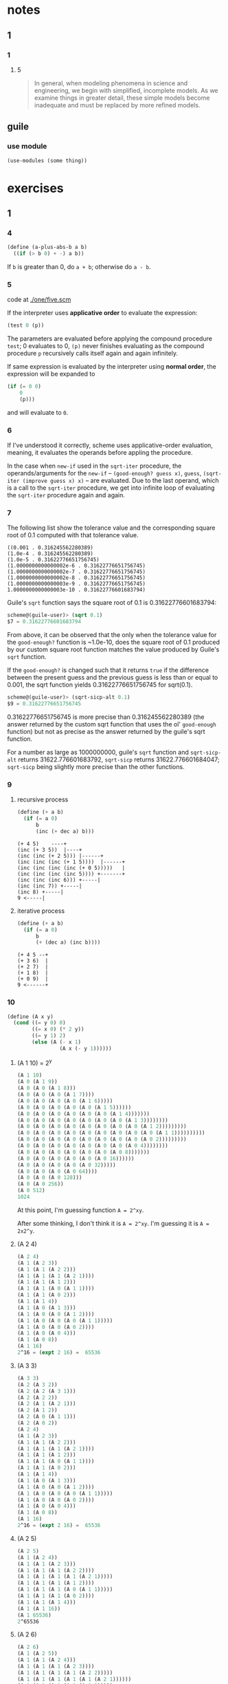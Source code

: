 * notes
** 1
*** 1
**** 5
#+BEGIN_QUOTE
In general, when modeling phenomena in science and engineering, we
begin with simplified, incomplete models. As we examine things in
greater detail, these simple models become inadequate and must be
replaced by more refined models.
#+END_QUOTE
** guile
*** use module
    #+BEGIN_SRC scheme
    (use-modules (some thing))
    #+END_SRC
* exercises
** 1
*** 4

    #+BEGIN_SRC scheme
    (define (a-plus-abs-b a b)
      ((if (> b 0) + -) a b))
    #+END_SRC

If ~b~ is greater than 0, do ~a + b~; otherwise do ~a - b~.
*** 5

code at [[./one/five.scm]]

If the interpreter uses *applicative order* to evaluate the
expression:

#+BEGIN_SRC scheme
(test 0 (p))
#+END_SRC

The parameters are evaluated before applying the compound procedure
~test~; 0 evaluates to 0, ~(p)~ never finishes evaluating as the
compound procedure ~p~ recursively calls itself again and again
infinitely.

If same expression is evaluated by the interpreter using *normal
order*, the expression will be expanded to

#+BEGIN_SRC scheme
  (if (= 0 0)
      0
      (p)))
#+END_SRC

and will evaluate to ~0~.
*** 6
    If I've understood it correctly, scheme uses applicative-order
    evaluation, meaning, it evaluates the operands before appling the
    procedure.

    In the case when ~new-if~ used in the ~sqrt-iter~ procedure, the
    operands/arguments for the ~new-if~ -- ~(good-enough? guess x)~,
    ~guess~, ~(sqrt-iter (improve guess x) x)~ -- are evaluated. Due
    to the last operand, which is a call to the ~sqrt-iter~ procedure,
    we get into infinite loop of evaluating the ~sqrt-iter~ procedure
    again and again.
*** 7

The following list show the tolerance value and the corresponding
square root of 0.1 computed with that tolerance value.

#+BEGIN_EXAMPLE
((0.001 . 0.316245562280389)
(1.0e-4 . 0.316245562280389)
(1.0e-5 . 0.31622776651756745)
(1.0000000000000002e-6 . 0.31622776651756745)
(1.0000000000000002e-7 . 0.31622776651756745)
(1.0000000000000002e-8 . 0.31622776651756745)
(1.0000000000000003e-9 . 0.31622776651756745)
1.0000000000000003e-10 . 0.31622776601683794)
#+END_EXAMPLE

Guile's =sqrt= function says the square root of 0.1 is
0.31622776601683794:
#+BEGIN_SRC scheme
scheme@(guile-user)> (sqrt 0.1)
$7 = 0.31622776601683794
#+END_SRC

From above, it can be observed that the only when the tolerance value
for the =good-enough?= function is ~1.0e-10, does the square root of
0.1 produced by our custom square root function matches the value
produced by Guile's =sqrt= function.

If the =good-enough?= is changed such that it returns =true= if the
difference between the present guess and the previous guess is less
than or equal to 0.001, the sqrt function yields 0.31622776651756745
for sqrt(0.1).

#+BEGIN_SRC scheme
scheme@(guile-user)> (sqrt-sicp-alt 0.1)
$9 = 0.31622776651756745
#+END_SRC

0.31622776651756745 is more precise than 0.316245562280389 (the answer
returned by the custom sqrt function that uses the ol' =good-enough=
function) but not as precise as the answer returned by the guile's
sqrt function.

For a number as large as 1000000000, guile's =sqrt= function and
=sqrt-sicp-alt= returns 31622.776601683792, =sqrt-sicp= returns
31622.776601684047; =sqrt-sicp= being slightly more precise than the
other functions.
*** 9
**** recursive process

#+BEGIN_SRC scheme
(define (+ a b)
  (if (= a 0)
      b
      (inc (+ dec a) b)))
#+END_SRC

#+BEGIN_SRC
(+ 4 5)    ----+
(inc (+ 3 5))  |----+
(inc (inc (+ 2 5))) |------+
(inc (inc (inc (+ 1 5))))  |------+
(inc (inc (inc (inc (+ 0 5)))))   |
(inc (inc (inc (inc 5)))) +-------+
(inc (inc (inc 6))) +-----|
(inc (inc 7)) +-----|
(inc 8) +-----|
9 <-----|
#+END_SRC

**** iterative process

#+BEGIN_SRC scheme
(define (+ a b)
  (if (= a 0)
      b
      (+ (dec a) (inc b))))
#+END_SRC

#+BEGIN_SRC
(+ 4 5 --+
(+ 3 6)  |
(+ 2 7)  |
(+ 1 8)  |
(+ 0 9)  |
9 <------+
#+END_SRC
*** 10
#+BEGIN_SRC scheme
(define (A x y)
  (cond ((= y 0) 0)
        ((= x 0) (* 2 y))
        ((= y 1) 2)
        (else (A (- x 1)
                 (A x (- y 1))))))
#+END_SRC

**** (A 1 10) = 2^y

#+BEGIN_SRC scheme
(A 1 10)
(A 0 (A 1 9))
(A 0 (A 0 (A 1 8)))
(A 0 (A 0 (A 0 (A 1 7))))
(A 0 (A 0 (A 0 (A 0 (A 1 6)))))
(A 0 (A 0 (A 0 (A 0 (A 0 (A 1 5))))))
(A 0 (A 0 (A 0 (A 0 (A 0 (A 0 (A 1 4)))))))
(A 0 (A 0 (A 0 (A 0 (A 0 (A 0 (A 0 (A 1 3))))))))
(A 0 (A 0 (A 0 (A 0 (A 0 (A 0 (A 0 (A 0 (A 1 2)))))))))
(A 0 (A 0 (A 0 (A 0 (A 0 (A 0 (A 0 (A 0 (A 0 (A 1 1))))))))))
(A 0 (A 0 (A 0 (A 0 (A 0 (A 0 (A 0 (A 0 (A 0 2)))))))))
(A 0 (A 0 (A 0 (A 0 (A 0 (A 0 (A 0 (A 0 4))))))))
(A 0 (A 0 (A 0 (A 0 (A 0 (A 0 (A 0 8)))))))
(A 0 (A 0 (A 0 (A 0 (A 0 (A 0 16))))))
(A 0 (A 0 (A 0 (A 0 (A 0 32)))))
(A 0 (A 0 (A 0 (A 0 64))))
(A 0 (A 0 (A 0 128)))
(A 0 (A 0 256))
(A 0 512)
1024
#+END_SRC

At this point, I'm guessing function ~A = 2^xy~.

After some thinking, I don't think it is ~A = 2^xy~. I'm guessing it
is ~A = 2x2^y~.

**** (A 2 4)
#+BEGIN_SRC scheme
(A 2 4)
(A 1 (A 2 3))
(A 1 (A 1 (A 2 2)))
(A 1 (A 1 (A 1 (A 2 1))))
(A 1 (A 1 (A 1 2)))
(A 1 (A 1 (A 0 (A 1 1))))
(A 1 (A 1 (A 0 2)))
(A 1 (A 1 4))
(A 1 (A 0 (A 1 3)))
(A 1 (A 0 (A 0 (A 1 2))))
(A 1 (A 0 (A 0 (A 0 (A 1 1)))))
(A 1 (A 0 (A 0 (A 0 2))))
(A 1 (A 0 (A 0 4)))
(A 1 (A 0 8))
(A 1 16)
2^16 = (expt 2 16) =  65536
#+END_SRC

**** (A 3 3)
#+BEGIN_SRC scheme
(A 3 3)
(A 2 (A 3 2))
(A 2 (A 2 (A 3 1)))
(A 2 (A 2 2))
(A 2 (A 1 (A 2 1)))
(A 2 (A 1 2))
(A 2 (A 0 (A 1 1)))
(A 2 (A 0 2))
(A 2 4)
(A 1 (A 2 3))
(A 1 (A 1 (A 2 2)))
(A 1 (A 1 (A 1 (A 2 1))))
(A 1 (A 1 (A 1 2)))
(A 1 (A 1 (A 0 (A 1 1))))
(A 1 (A 1 (A 0 2)))
(A 1 (A 1 4))
(A 1 (A 0 (A 1 3)))
(A 1 (A 0 (A 0 (A 1 2))))
(A 1 (A 0 (A 0 (A 0 (A 1 1)))))
(A 1 (A 0 (A 0 (A 0 2))))
(A 1 (A 0 (A 0 4)))
(A 1 (A 0 8))
(A 1 16)
2^16 = (expt 2 16) =  65536
#+END_SRC

**** (A 2 5)

#+BEGIN_SRC scheme
(A 2 5)
(A 1 (A 2 4))
(A 1 (A 1 (A 2 3)))
(A 1 (A 1 (A 1 (A 2 2))))
(A 1 (A 1 (A 1 (A 1 (A 2 1)))))
(A 1 (A 1 (A 1 (A 1 2))))
(A 1 (A 1 (A 1 (A 0 (A 1 1)))))
(A 1 (A 1 (A 1 (A 0 2))))
(A 1 (A 1 (A 1 4)))
(A 1 (A 1 16))
(A 1 65536)
2^65536
#+END_SRC

**** (A 2 6)

#+BEGIN_SRC scheme
(A 2 6)
(A 1 (A 2 5))
(A 1 (A 1 (A 2 4)))
(A 1 (A 1 (A 1 (A 2 3))))
(A 1 (A 1 (A 1 (A 1 (A 2 2)))))
(A 1 (A 1 (A 1 (A 1 (A 1 (A 2 1))))))
(A 1 (A 1 (A 1 (A 1 (A 1 2)))))
(A 1 (A 1 (A 1 (A 1 4))))
(A 1 (A 1 (A 1 16)))
(A 1 (A 1 65536))
(A 1 2^65536)
2^(2^65536)
#+END_SRC
**** mathematical definitions for
***** (define (f n) (A 0 n))
=(f n)= computes  =(* 2 n)=
***** (define (g n) (A 1 n))
=(g n)= computes  =(expt 2 n)=
***** (define (h n) (A 2 n))
=(h n)= computes  =(expt 2 (h (1- n)))=
***** (define (k n) (* 5 n n))
=(k n)= computes  =(* 5 n n)=
*** 11
I could not come up with a an iterative procedure.

two versions of the recursive procedure are available at
one/eleven.scm.
